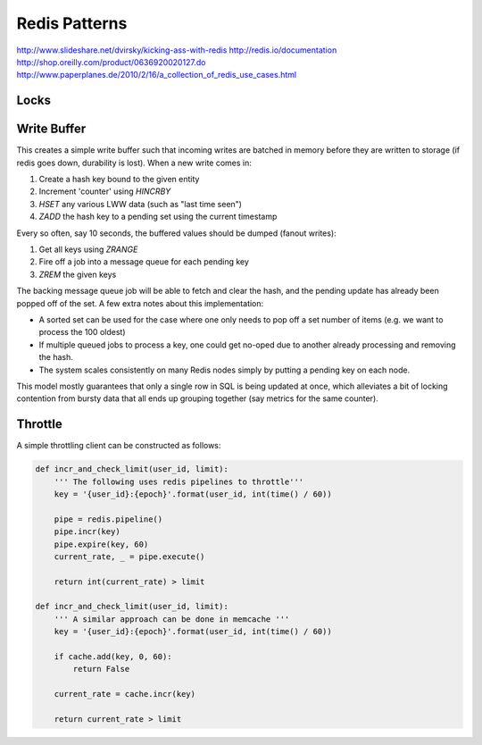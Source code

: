 ================================================================================
Redis Patterns
================================================================================
http://www.slideshare.net/dvirsky/kicking-ass-with-redis
http://redis.io/documentation
http://shop.oreilly.com/product/0636920020127.do
http://www.paperplanes.de/2010/2/16/a_collection_of_redis_use_cases.html

--------------------------------------------------------------------------------
Locks
--------------------------------------------------------------------------------

--------------------------------------------------------------------------------
Write Buffer
--------------------------------------------------------------------------------

This creates a simple write buffer such that incoming writes are batched in
memory before they are written to storage (if redis goes down, durability is
lost).  When a new write comes in:

1. Create a hash key bound to the given entity
2. Increment 'counter' using `HINCRBY`
3. `HSET` any various LWW data (such as "last time seen")
4. `ZADD` the hash key to a pending set using the current timestamp

Every so often, say 10 seconds, the buffered values should be dumped (fanout writes):

1. Get all keys using `ZRANGE`
2. Fire off a job into a message queue for each pending key
3. `ZREM` the given keys

The backing message queue job will be able to fetch and clear the hash, and the
pending update has already been popped off of the set. A few extra notes about
this implementation:

* A sorted set can be used for the case where one only needs to pop off a set
  number of items (e.g. we want to process the 100 oldest)
* If multiple queued jobs to process a key, one could get no-oped due to another
  already processing and removing the hash.
* The system scales consistently on many Redis nodes simply by putting a pending
  key on each node.

This model mostly guarantees that only a single row in SQL is being updated at
once, which alleviates a bit of locking contention from bursty data that all ends
up grouping together (say metrics for the same counter).

--------------------------------------------------------------------------------
Throttle
--------------------------------------------------------------------------------

A simple throttling client can be constructed as follows:

.. code-block:: python

    def incr_and_check_limit(user_id, limit):
        ''' The following uses redis pipelines to throttle'''
        key = '{user_id}:{epoch}'.format(user_id, int(time() / 60))

        pipe = redis.pipeline()
        pipe.incr(key)
        pipe.expire(key, 60)
        current_rate, _ = pipe.execute()

        return int(current_rate) > limit

    def incr_and_check_limit(user_id, limit):
        ''' A similar approach can be done in memcache '''
        key = '{user_id}:{epoch}'.format(user_id, int(time() / 60))

        if cache.add(key, 0, 60):
            return False

        current_rate = cache.incr(key)

        return current_rate > limit
